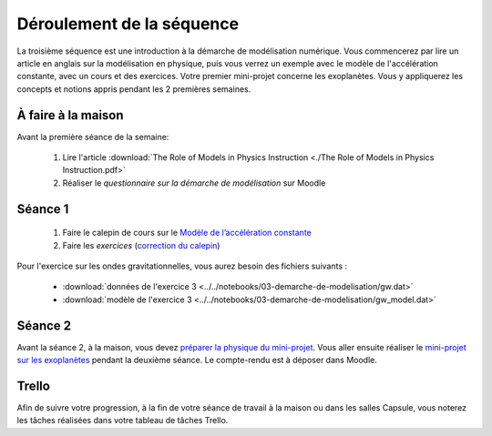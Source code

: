 ==========================
Déroulement de la séquence
==========================

La troisième séquence est une introduction à la démarche de modélisation numérique. Vous commencerez par lire un
article en anglais sur la modélisation en physique, puis vous verrez un exemple avec le modèle de l'accélération
constante, avec un cours et des exercices. Votre premier mini-projet concerne les exoplanètes. Vous y appliquerez
les concepts et notions appris pendant les 2 premières semaines.

À faire à la maison
-------------------
Avant la première séance de la semaine:

  1. Lire l'article :download:`The Role of Models in Physics Instruction <./The Role of Models in Physics Instruction.pdf>`
  2. Réaliser le *questionnaire sur la démarche de modélisation* sur Moodle

Séance 1
--------
  1. Faire le calepin de cours sur le `Modèle de l’accélération constante`__
  2. Faire les *exercices*  (`correction du calepin`__)

__ ../../notebooks/03-demarche-de-modelisation/01-acceleration-constante.ipynb
__ ../../notebooks/03-demarche-de-modelisation/02-exercices.ipynb

Pour l'exercice sur les ondes gravitationnelles, vous aurez besoin des fichiers suivants :

  - :download:`données de l'exercice 3 <../../notebooks/03-demarche-de-modelisation/gw.dat>`
  - :download:`modèle de l'exercice 3 <../../notebooks/03-demarche-de-modelisation/gw_model.dat>`

Séance 2
--------
Avant la séance 2, à la maison, vous devez `préparer la physique du mini-projet`__. Vous aller ensuite réaliser le
`mini-projet sur les exoplanètes`__ pendant la deuxième séance. Le compte-rendu est à déposer dans Moodle.

__ ./exoplanetes-kepler.rst#A-la-maison
__ ./exoplanetes-kepler.rst

Trello
------
Afin de suivre votre progression, à la fin de votre séance de travail à la maison ou dans les salles Capsule,
vous noterez les tâches réalisées dans votre tableau de tâches Trello.
